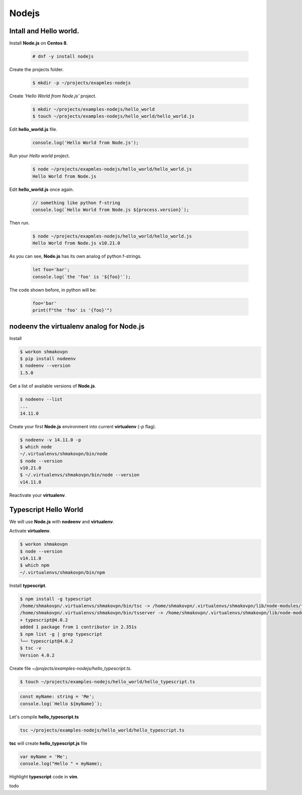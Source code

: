 Nodejs
======

Intall and **Hello world**.
---------------------------

Install **Node.js** on **Centos 8**.

 .. code-block:: shell-session

  # dnf -y install nodejs

Create the projects folder.

 .. code-block:: shell-session

  $ mkdir -p ~/projects/exapmles-nodejs

Create *'Hello World from Node.js'* project.

 .. code-block:: shell-session

  $ mkdir ~/projects/examples-nodejs/hello_world
  $ touch ~/projects/examples-nodejs/hello_world/hello_world.js

Edit **hello_world.js** file.

 .. code-block:: javascript

  console.log('Hello World from Node.js');

Run your *Hello world* project.

 .. code-block:: shell-session

  $ node ~/projects/exapmles-nodejs/hello_world/hello_world.js
  Hello World from Node.js

Edit **hello_world.js** once again.

 .. code-block:: javascript

  // something like python f-string 
  console.log(`Hello World from Node.js ${process.version}`);

Then run.

 .. code-block:: shell-session

  $ node ~/projects/exapmles-nodejs/hello_world/hello_world.js
  Hello World from Node.js v10.21.0

As you can see, **Node.js** has its own analog of python f-strings.

 .. code-block:: javascript

  let foo='bar';
  console.log(`the 'foo' is '${foo}'`);

The code shown before, in python will be:

 .. code-block:: python

  foo='bar'
  print(f"the 'foo' is '{foo}'")

**nodeenv** the **virtualenv** analog for **Node.js**
-----------------------------------------------------

Install

.. code-block:: shell-session

 $ workon shmakovpn
 $ pip install nodeenv
 $ nodeenv --version
 1.5.0

Get a list of available versions of **Node.js**.

.. code-block:: shell-session
 
 $ nodeenv --list
 ...
 14.11.0

Create your first **Node.js** environment into current **virtualenv** (*-p* flag). 

.. code-block:: shell-session

 $ nodeenv -v 14.11.0 -p
 $ which node
 ~/.virtualenvs/shmakovpn/bin/node
 $ node --version
 v10.21.0
 $ ~/.virtualenvs/shmakovpn/bin/node --version
 v14.11.0

Reactivate your **virtualenv**.


**Typescript** Hello World
--------------------------

We will use **Node.js** with **nodeenv** and **virtualenv**.

Activate **virtualenv**.

.. code-block:: shell-session

 $ workon shmakovpn
 $ node --version
 v14.11.0
 $ which npm
 ~/.virtualenvs/shmakovpn/bin/npm

Install **typescript**.

.. code-block:: shell-session

 $ npm install -g typescript
 /home/shmakovpn/.virtualenvs/shmakovpn/bin/tsc -> /home/shmakovpn/.virtualenvs/shmakovpn/lib/node-modules/typescript/bin/tsc
 /home/shmakovpn/.virtualenvs/shmakovpn/bin/tsserver -> /home/shmakovpn/.virtualenvs/shmakovpn/lib/node-modules/typescript/bin/tsserver
 + typescript@4.0.2
 added 1 package from 1 contributor in 2.351s
 $ npm list -g | grep typescript
 └── typescript@4.0.2
 $ tsc -v
 Version 4.0.2

Create file *~/projects/examples-nodejs/hello_typescript.ts*.

.. code-block:: shell-session

 $ touch ~/projects/examples-nodejs/hello_world/hello_typescript.ts

.. code-block:: typescript

 const myName: string = 'Me';
 console.log(`Hello ${myName}`);

Let's compile **hello_typescript.ts**

.. code-block:: shell-session

 tsc ~/projects/examples-nodejs/hello_world/hello_typescript.ts

**tsc** will create **hello_typescript.js** file

.. code-block:: javascript

 var myName = 'Me';
 console.log("Hello " + myName);

Highlight **typescript** code in **vim**.

todo
 


